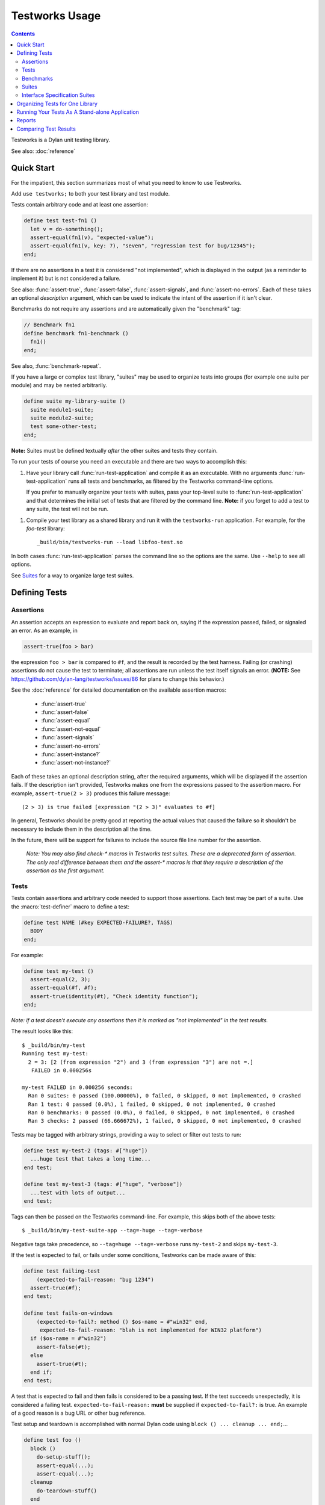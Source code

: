 Testworks Usage
***************

.. current-library:: testworks
.. current-module:: testworks

.. contents::  Contents
   :local:

Testworks is a Dylan unit testing library.

See also: :doc:`reference`

Quick Start
===========

For the impatient, this section summarizes most of what you need to know to use
Testworks.

Add ``use testworks;`` to both your test library and test module.

Tests contain arbitrary code and at least one assertion:

.. code-block:: dylan

   define test test-fn1 ()
     let v = do-something();
     assert-equal(fn1(v), "expected-value");
     assert-equal(fn1(v, key: 7), "seven", "regression test for bug/12345");
   end;

If there are no assertions in a test it is considered "not implemented", which
is displayed in the output (as a reminder to implement it) but is not
considered a failure.

See also: :func:`assert-true`, :func:`assert-false`, :func:`assert-signals`,
and :func:`assert-no-errors`.  Each of these takes an optional *description*
argument, which can be used to indicate the intent of the assertion if it isn't
clear.

Benchmarks do not require any assertions and are automatically given the
"benchmark" tag:

.. code-block:: dylan

   // Benchmark fn1
   define benchmark fn1-benchmark ()
     fn1()
   end;

See also, :func:`benchmark-repeat`.

If you have a large or complex test library, "suites" may be used to organize
tests into groups (for example one suite per module) and may be nested
arbitrarily.

.. code-block:: dylan

   define suite my-library-suite ()
     suite module1-suite;
     suite module2-suite;
     test some-other-test;
   end;

**Note:** Suites must be defined textually *after* the other suites and tests
they contain.

To run your tests of course you need an executable and there are two ways to
accomplish this:

1.  Have your library call :func:`run-test-application` and compile it as an
    executable. With no arguments :func:`run-test-application` runs all tests
    and benchmarks, as filtered by the Testworks command-line options.

    If you prefer to manually organize your tests with suites, pass your
    top-level suite to :func:`run-test-application` and that determines the
    initial set of tests that are filtered by the command line. **Note:**
    if you forget to add a test to any suite, the test will not be run.

1.  Compile your test library as a shared library and run it with the
    ``testworks-run`` application. For example, for the `foo-test` library::

      _build/bin/testworks-run --load libfoo-test.so

In both cases :func:`run-test-application` parses the command line so the
options are the same. Use ``--help`` to see all options.

See `Suites`_ for a way to organize large test suites.

Defining Tests
==============

Assertions
----------

An assertion accepts an expression to evaluate and report back on,
saying if the expression passed, failed, or signaled an
error.  As an example, in

.. code-block:: dylan

    assert-true(foo > bar)

the expression ``foo > bar`` is compared to ``#f``, and the result is recorded
by the test harness.  Failing (or crashing) assertions do not cause the test to
terminate; all assertions are run unless the test itself signals an
error. (**NOTE:** See https://github.com/dylan-lang/testworks/issues/86 for
plans to change this behavior.)

See the :doc:`reference` for detailed documentation on the available
assertion macros:

  * :func:`assert-true`
  * :func:`assert-false`
  * :func:`assert-equal`
  * :func:`assert-not-equal`
  * :func:`assert-signals`
  * :func:`assert-no-errors`
  * :func:`assert-instance?`
  * :func:`assert-not-instance?`

Each of these takes an optional description string, after the required
arguments, which will be displayed if the assertion fails.  If the
description isn't provided, Testworks makes one from the expressions
passed to the assertion macro. For example, ``assert-true(2 > 3)``
produces this failure message::

  (2 > 3) is true failed [expression "(2 > 3)" evaluates to #f]

In general, Testworks should be pretty good at reporting the actual
values that caused the failure so it shouldn't be necessary to include
them in the description all the time.

In the future, there will be support for failures to include the
source file line number for the assertion.

  *Note: You may also find check-\* macros in Testworks test suites.
  These are a deprecated form of assertion.  The only real difference
  between them and the assert-\* macros is that they require a
  description of the assertion as the first argument.*


Tests
-----

Tests contain assertions and arbitrary code needed to support those
assertions. Each test may be part of a suite.  Use the
:macro:`test-definer` macro to define a test:

.. code-block:: dylan

    define test NAME (#key EXPECTED-FAILURE?, TAGS)
      BODY
    end;

For example:

.. code-block:: dylan

    define test my-test ()
      assert-equal(2, 3);
      assert-equal(#f, #f);
      assert-true(identity(#t), "Check identity function");
    end;

*Note: if a test doesn't execute any assertions then it is marked as
"not implemented" in the test results.*

The result looks like this::

    $ _build/bin/my-test 
    Running test my-test:
      2 = 3: [2 (from expression "2") and 3 (from expression "3") are not =.]
       FAILED in 0.000256s

    my-test FAILED in 0.000256 seconds:
      Ran 0 suites: 0 passed (100.00000%), 0 failed, 0 skipped, 0 not implemented, 0 crashed
      Ran 1 test: 0 passed (0.0%), 1 failed, 0 skipped, 0 not implemented, 0 crashed
      Ran 0 benchmarks: 0 passed (0.0%), 0 failed, 0 skipped, 0 not implemented, 0 crashed
      Ran 3 checks: 2 passed (66.666672%), 1 failed, 0 skipped, 0 not implemented, 0 crashed

Tests may be tagged with arbitrary strings, providing a way to select
or filter out tests to run:

.. code-block:: dylan

    define test my-test-2 (tags: #["huge"])
      ...huge test that takes a long time...
    end test;

    define test my-test-3 (tags: #["huge", "verbose"])
      ...test with lots of output...
    end test;

Tags can then be passed on the Testworks command-line.  For example,
this skips both of the above tests::

    $ _build/bin/my-test-suite-app --tag=-huge --tag=-verbose

Negative tags take precedence, so ``--tag=huge --tag=-verbose`` runs
``my-test-2`` and skips ``my-test-3``.

If the test is expected to fail, or fails under some conditions, Testworks
can be made aware of this:

.. code-block:: dylan

    define test failing-test
        (expected-to-fail-reason: "bug 1234")
      assert-true(#f);
    end test;

    define test fails-on-windows
        (expected-to-fail?: method () $os-name = #"win32" end,
         expected-to-fail-reason: "blah is not implemented for WIN32 platform")
      if ($os-name = #"win32")
        assert-false(#t);
      else
        assert-true(#t);
      end if;
    end test;

A test that is expected to fail and then fails is considered to be a passing
test. If the test succeeds unexpectedly, it is considered a failing
test. ``expected-to-fail-reason:`` **must** be supplied if
``expected-to-fail?:`` is true. An example of a good reason is a bug URL or
other bug reference.

Test setup and teardown is accomplished with normal Dylan code using
``block () ... cleanup ... end;``...

.. code-block:: dylan

   define test foo ()
     block ()
       do-setup-stuff();
       assert-equal(...);
       assert-equal(...);
     cleanup
       do-teardown-stuff()
     end
   end;

Benchmarks
----------

Benchmarks are like tests except for:

* They do not require any assertions. (They pass unless they signal an error.)
* They are automatically assigned the "benchmark" tag.

The :macro:`benchmark-definer` macro is like :macro:`test-definer`:

.. code-block:: dylan

   define benchmark my-benchmark ()
     ...body...
   end;

Benchmarks may be added to suites:

.. code-block:: dylan

   define suite my-benchmarks-suite ()
     benchmark my-benchmark;
   end;

Benchmarks and tests may be combined in the same suite.  If you do
that, tags may be used to run only the benchmarks (with
``--tag=benchmark``) or only the tests (with ``--tag=-benchmark``).
If you are using suites anyway, you may wish to put benchmarks into a
suite of their own.  Example:

.. code-block:: dylan

   define suite strings-tests () ...only tests... end;
   define suite strings-benchmarks () ...only benchmarks... end;
   define suite strings-test-suite ()
     suite strings-tests;
     suite strings-benchmarks;
   end;

See also, :macro:`benchmark-repeat`.

Suites
------

Suites are an optional feature that may be used to organize your tests
into a hierarchy.  Suites contain tests, benchmarks, and other
suites. A suite is defined with the :macro:`suite-definer` macro.  The
format is:

.. code-block:: dylan

    define suite NAME (#key setup-function, cleanup-function)
        test TEST-NAME;
        benchmark BENCHMARK-NAME;
        suite SUITE-NAME;
    end;

For example:

.. code-block:: dylan

    define suite first-suite ()
      test my-test;
      test example-test;
      test my-test-2;
      benchmark my-benchmark;
    end;

    define suite second-suite ()
      suite first-suite;
      test my-test;
    end;

Suites can specify setup and cleanup functions via the keyword
arguments ``setup-function`` and ``cleanup-function``. These can be
used for things like establishing database connections, initializing
sockets and so on.

A simple example of doing this can be seen in the http-server test
suite:

.. code-block:: dylan

    define suite http-test-suite (setup-function: start-sockets)
      suite http-server-test-suite;
      suite http-client-test-suite;
    end;

Suites can be run via :func:`run-test-application`.  It should be
called as the main function in an executable and will parse
command-line args, execute tests and benchmarks, and generate reports.
See the next section for details.


Interface Specification Suites
------------------------------

The :macro:`interface-specification-suite-definer` macro creates a normal test
suite, much like ``define suite`` does, but based on an interface
specification. For example,

.. code-block:: dylan

   define interface-specification-suite time-specification-suite ()
     sealed instantiable class <time> (<object>);
     constant $utc :: <zone>;
     variable *zone* :: <zone>;
     sealed generic function in-zone (<time>, <zone>) => (<time>);
     function now (#"key", #"zone") => (<time>);
     ...
   end;

The specification usually has one clause, or "spec", for each name exported
from your public interface module. Each spec creates a test named
``test-{name}-specification`` to verify that the implementation matches the
spec for ``{name}``. For example, by checking that the names are bound, that
their bindings have the correct types, that functions accept the right number
and types of arguments, etc.

Specification suites are otherwise just normal suites. They may include other
arbitrary tests and child suites if desired:

.. code-block:: dylan

   define interface-specification-suite time-suite ()
     ...
     test test-time-still-moving-forward;
     suite time-travel-test-suite;
   end;

This also means that if your interface is large you may use multiple
:macro:`interface-specification-suite-definer` forms and then group them
together.

See :macro:`interface-specification-suite-definer` for more details on the
various kinds of specs.


Organizing Tests for One Library
================================

If you don't use suites, the only organization you need is to name
your tests and benchmarks uniquely, and you can safely skip the rest
of this section.  If you do use suites, read on....

Tests are used to combine related assertions into a unit, and suites
further organize related tests and benchmarks.  Suites may also
contain other suites.

It is common for the test suite for library xxx to export a single
test suite named xxx-test-suite, which is further subdivided into
sub-suites, tests, and benchmarks as appropriate for that library.
Some suites may be exported so that they can be included as a
component suite in combined test suites that cover multiple related
libraries. (The alternative to this approach is running each library's
tests as a separate executable.)

**Note:** It is an error for a test to be included in a suite multiple times,
even transitively. Doing so would result in a misleading pass/fail ratio, and
it is more likely to be a mistake than to be intentional.

The overall structure of a test library that is intended to be
included in a combined test library may look something like this:

.. code-block:: dylan

    // --- library.dylan ---

    define library xxx-tests
      use common-dylan;
      use testworks;
      use xxx;                 // the library you are testing
      export xxx-tests;        // so other test libs can include it
    end;

    define module xxx-tests
      use common-dylan;
      use testworks;
      use xxx;                 // the module you are testing
      export xxx-test-suite;   // so other suites can include it
    end;

    // --- main.dylan ---

    define test my-awesome-test ()
      assert-true(...);
      assert-equal(...);
      ...
    end;

    define benchmark my-awesome-benchmark ()
      awesomely-slow-function();
    end;

    define suite xxx-test-suite ()
      test my-awesome-test;
      benchmark my-awesome-benchmark;
      suite my-awesome-other-suite;
      ...
    end;

Running Your Tests As A Stand-alone Application
===============================================

If you don't need to export any suites so they can be included in a
higher-level combined test suite library (i.e., if you're happy
running your test suite library as an executable) then you can simply
call ``run-test-application`` to parse the standard testworks
command-line options and run the specified tests::

  run-test-application();          // if not using suites
  run-test-application(my-suite);  // if using suites

and you can skip the rest of this section.

If you need to export a suite for use by another library, then you
must also define a separate executable library, traditionally named
"xxx-test-suite-app", which calls
``run-test-application(xxx-test-suite)``.

Here's an example of such an application library:

1. The file ``library.dylan`` which must use at least the library that
exports the test suite, and ``testworks``:

.. code-block:: dylan

    Module:    dylan-user
    Synopsis:  An application library for xxx-test-suite

    define library xxx-test-suite-app
      use xxx-test-suite;
      use testworks;
    end;

    define module xxx-test-suite-app
      use xxx-test-suite;
      use testworks;
    end;

2. The file ``xxx-test-suite-app.dylan`` which simply contains a call
to the method :func:`run-test-application` with the suite-name as an
argument:

.. code-block:: dylan

    Module: xxx-test-suite-app

    run-test-application(xxx-test-suite);

3. The file ``xxx-test-suite-app.lid`` which specifies the names of
the source files:

.. code-block:: dylan

    Library: xxx-test-suite-app
    Target-type: executable
    Files: library.dylan
           xxx-test-suite-app.dylan

Once a library has been defined in this fashion it can be compiled
into an executable with ``dylan-compiler -build
xxx-test-suite-app.lid`` and run with ``xxx-test-suite-app --help``.


Reports
=======

The ``--report`` and ``--report-file`` options can be used to write a full
report of test run results so that those results can be compared with
subsequent test runs, for example to find regressions. These are the available
report types:

failures
  Prints out only the list of failures and a summary.

json
  Outputs JSON objects that match the suite/test/assertion tree structure,
  with full detail.

summary (the default)
  Prints out only a summary of how many assertions, tests and suites
  were executed, passed, failed or crashed.

surefire
  Outputs XML in Surefire format.  This elides information about specific
  assertions.  This format is supported by various tools such as Jenkins.

xml
  Outputs XML that directly matches the suite/test/assertion tree structure,
  with full detail.


Comparing Test Results
======================

*** To be filled in ***

Quick version:

*  (master branch)$ my-test-suite --report json --report-file out1.json
*  (your branch)$ my-test-suite --report json --report-file out2.json
*  $ testworks-report out1.json out2.json
